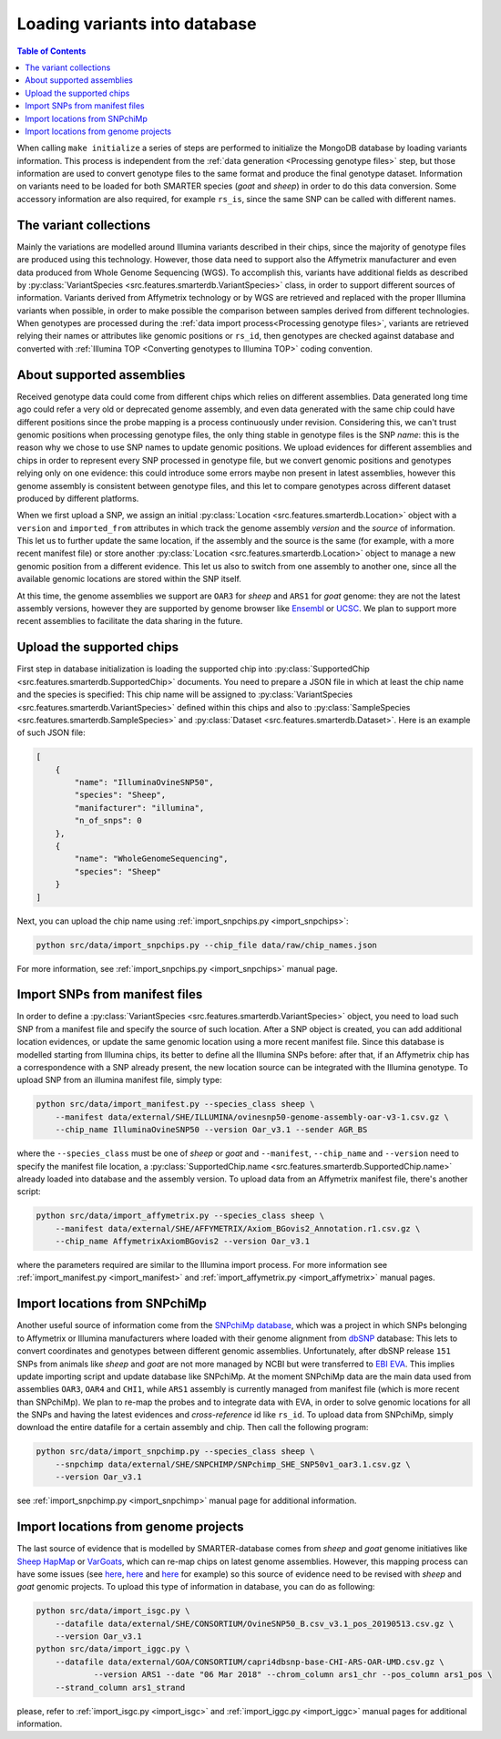 
Loading variants into database
==============================

.. contents:: Table of Contents

When calling ``make initialize`` a series of steps are performed to
initialize the MongoDB database by loading variants information. This process
is independent from the :ref:`data generation <Processing genotype files>` step,
but those information are used to convert genotype files to the same format and
produce the final genotype dataset.
Information on variants need to be loaded for both SMARTER species (*goat* and *sheep*)
in order to do this data conversion. Some accessory information
are also required, for example ``rs_is``, since the same SNP can be called
with different names.

The variant collections
-----------------------

Mainly the variations are modelled around Illumina variants described in their
chips, since the majority of genotype files are produced using this technology.
However, those data need to support also the Affymetrix manufacturer and even
data produced from Whole Genome Sequencing (WGS). To accomplish this, variants
have additional fields as described by
:py:class:`VariantSpecies <src.features.smarterdb.VariantSpecies>` class, in order to support
different sources of information. Variants derived from Affymetrix technology or
by WGS are retrieved and replaced with the proper Illumina variants when possible,
in order to make possible the comparison between samples derived from different
technologies. When genotypes are processed during the
:ref:`data import process<Processing genotype files>`, variants are retrieved
relying their names or attributes like genomic positions or ``rs_id``, then genotypes
are checked against database and converted with
:ref:`Illumina TOP <Converting genotypes to Illumina TOP>` coding convention.

About supported assemblies
--------------------------

Received genotype data could come from different chips which relies on different
assemblies. Data generated long time ago could refer a very old or deprecated genome
assembly, and even data generated with the same chip could have different positions
since the probe mapping is a process continuously under revision. Considering this,
we can't trust genomic positions when processing genotype files, the only thing
stable in genotype files is the SNP *name*: this is the reason why we chose to
use SNP names to update genomic positions. We upload evidences for different assemblies
and chips in order to represent every SNP processed in genotype file, but we convert
genomic positions and genotypes relying only on one evidence: this could introduce
some errors maybe non present in latest assemblies, however this genome assembly
is consistent between genotype files, and this let to compare genotypes across
different dataset produced by different platforms.

When we first upload a SNP, we assign an initial
:py:class:`Location <src.features.smarterdb.Location>` object with a ``version``
and ``imported_from`` attributes in which track the genome assembly *version* and
the *source* of information. This let us to further update the same location, if
the assembly and the source is the same (for example, with a more recent manifest
file) or store another :py:class:`Location <src.features.smarterdb.Location>`
object to manage a new genomic position from a
different evidence. This let us also to switch from one assembly to another one,
since all the available genomic locations are stored within the SNP itself.

At this time, the genome assemblies we support are ``OAR3`` for *sheep* and
``ARS1`` for *goat* genome: they are not the latest assembly versions, however
they are supported by genome browser like `Ensembl <https://www.ensembl.org/index.html>`__
or `UCSC <https://genome.ucsc.edu/cgi-bin/hgGateway>`__. We plan to support more
recent assemblies to facilitate the data sharing in the future.

Upload the supported chips
--------------------------

First step in database initialization is loading the supported chip into
:py:class:`SupportedChip <src.features.smarterdb.SupportedChip>` documents. You need to
prepare a JSON file in which at least the chip name and the species is specified:
This chip name will be assigned to
:py:class:`VariantSpecies <src.features.smarterdb.VariantSpecies>`
defined within this chips and also to
:py:class:`SampleSpecies <src.features.smarterdb.SampleSpecies>` and
:py:class:`Dataset <src.features.smarterdb.Dataset>`. Here is an example of
such JSON file:

.. code-block:: json

    [
        {
            "name": "IlluminaOvineSNP50",
            "species": "Sheep",
            "manifacturer": "illumina",
            "n_of_snps": 0
        },
        {
            "name": "WholeGenomeSequencing",
            "species": "Sheep"
        }
    ]

Next, you can upload the chip name using :ref:`import_snpchips.py <import_snpchips>`:

.. code-block:: bash

    python src/data/import_snpchips.py --chip_file data/raw/chip_names.json

For more information, see :ref:`import_snpchips.py <import_snpchips>` manual page.

Import SNPs from manifest files
-------------------------------

In order to define a :py:class:`VariantSpecies <src.features.smarterdb.VariantSpecies>`
object, you need to load such SNP from a manifest file and specify the source of
such location. After a SNP object is created, you can add additional location
evidences, or update the same genomic location using a more
recent manifest file. Since this database is modelled starting from Illumina chips,
its better to define all the Illumina SNPs before: after that, if an Affymetrix
chip has a correspondence with a SNP already present, the new location source can be
integrated with the Illumina genotype. To upload SNP from an illumina manifest
file, simply type:

.. code-block:: bash

    python src/data/import_manifest.py --species_class sheep \
        --manifest data/external/SHE/ILLUMINA/ovinesnp50-genome-assembly-oar-v3-1.csv.gz \
        --chip_name IlluminaOvineSNP50 --version Oar_v3.1 --sender AGR_BS

where the ``--species_class`` must be one of *sheep* or *goat* and ``--manifest``,
``--chip_name`` and ``--version`` need to specify the manifest file location, a
:py:class:`SupportedChip.name <src.features.smarterdb.SupportedChip.name>` already
loaded into database and the assembly version. To upload data from an Affymetrix
manifest file, there's another script:

.. code-block:: bash

    python src/data/import_affymetrix.py --species_class sheep \
        --manifest data/external/SHE/AFFYMETRIX/Axiom_BGovis2_Annotation.r1.csv.gz \
        --chip_name AffymetrixAxiomBGovis2 --version Oar_v3.1

where the parameters required are similar to the Illumina import process. For
more information see :ref:`import_manifest.py <import_manifest>` and
:ref:`import_affymetrix.py <import_affymetrix>` manual pages.

Import locations from SNPchiMp
------------------------------

Another useful source of information come from the `SNPchiMp database <https://webserver.ibba.cnr.it/SNPchimp/>`__,
which was a project in which SNPs belonging to Affymetrix or Illumina manufacturers
where loaded with their genome alignment from `dbSNP <https://www.ncbi.nlm.nih.gov/snp/>`__
database: This lets to convert coordinates and genotypes between different genomic
assemblies. Unfortunately, after dbSNP release ``151`` SNPs from animals like *sheep* and *goat*
are not more managed by NCBI but were transferred to `EBI EVA <https://www.ebi.ac.uk/eva/>`__.
This implies update importing script and update database like SNPchiMp. At
the moment SNPchiMp data are the main data used from assemblies ``OAR3``, ``OAR4``
and ``CHI1``, while ``ARS1`` assembly is currently managed from manifest file
(which is more recent than SNPchiMp). We plan to re-map the probes and to integrate
data with EVA, in order to solve genomic locations for all the SNPs and having the
latest evidences and *cross-reference* id like ``rs_id``. To upload data from SNPchiMp,
simply download the entire datafile for a certain assembly and chip. Then call the
following program:

.. code-block:: bash

    python src/data/import_snpchimp.py --species_class sheep \
        --snpchimp data/external/SHE/SNPCHIMP/SNPchimp_SHE_SNP50v1_oar3.1.csv.gz \
        --version Oar_v3.1

see :ref:`import_snpchimp.py <import_snpchimp>` manual page for additional information.

Import locations from genome projects
-------------------------------------

The last source of evidence that is modelled by SMARTER-database comes from
*sheep* and *goat* genome initiatives like `Sheep HapMap <https://www.sheephapmap.org/>`__
or `VarGoats <http://www.goatgenome.org/vargoats.html>`__, which can re-map chips
on latest genome assemblies. However, this mapping process can have some issues
(see `here <https://github.com/cnr-ibba/SMARTER-database/blob/master/notebooks/exploratory/0.15.0-bunop-check_sheep_coordinates.ipynb>`__,
`here <https://github.com/cnr-ibba/SMARTER-database/blob/master/notebooks/exploratory/0.15.1-bunop-about_sheep_coordinates.ipynb>`__ and
`here <https://github.com/cnr-ibba/SMARTER-database/blob/master/notebooks/exploratory/0.16.0-bunop-check_goat_coordinates.ipynb>`__
for example) so this source of evidence need to be revised with *sheep* and *goat*
genomic projects. To upload this type of information in database, you can do as
following:

.. code-block:: bash

    python src/data/import_isgc.py \
        --datafile data/external/SHE/CONSORTIUM/OvineSNP50_B.csv_v3.1_pos_20190513.csv.gz \
        --version Oar_v3.1
    python src/data/import_iggc.py \
        --datafile data/external/GOA/CONSORTIUM/capri4dbsnp-base-CHI-ARS-OAR-UMD.csv.gz \
		--version ARS1 --date "06 Mar 2018" --chrom_column ars1_chr --pos_column ars1_pos \
        --strand_column ars1_strand

please, refer to :ref:`import_isgc.py <import_isgc>` and :ref:`import_iggc.py <import_iggc>`
manual pages for additional information.
